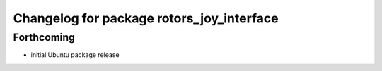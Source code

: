 ^^^^^^^^^^^^^^^^^^^^^^^^^^^^^^^^^^^^^^^^^^
Changelog for package rotors_joy_interface
^^^^^^^^^^^^^^^^^^^^^^^^^^^^^^^^^^^^^^^^^^

Forthcoming
-----------
* initial Ubuntu package release
